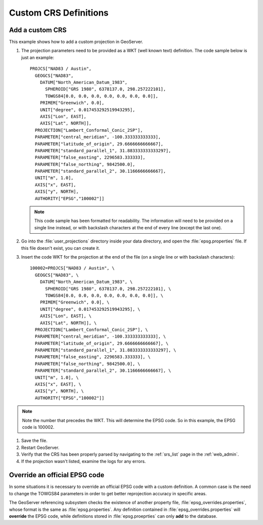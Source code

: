 .. _crs_custom:

Custom CRS Definitions
======================

Add a custom CRS
----------------

This example shows how to add a custom projection in GeoServer.

#. The projection parameters need to be provided as a WKT (well known text) definition.  The code sample below is just an example::

      PROJCS["NAD83 / Austin",
        GEOGCS["NAD83",
          DATUM["North_American_Datum_1983",
            SPHEROID["GRS 1980", 6378137.0, 298.257222101],
            TOWGS84[0.0, 0.0, 0.0, 0.0, 0.0, 0.0, 0.0]],
          PRIMEM["Greenwich", 0.0],
          UNIT["degree", 0.017453292519943295],
          AXIS["Lon", EAST],
          AXIS["Lat", NORTH]],
        PROJECTION["Lambert_Conformal_Conic_2SP"],
        PARAMETER["central_meridian", -100.333333333333],
        PARAMETER["latitude_of_origin", 29.6666666666667],
        PARAMETER["standard_parallel_1", 31.883333333333297],
        PARAMETER["false_easting", 2296583.333333],
        PARAMETER["false_northing", 9842500.0],
        PARAMETER["standard_parallel_2", 30.1166666666667],
        UNIT["m", 1.0],
        AXIS["x", EAST],
        AXIS["y", NORTH],
        AUTHORITY["EPSG","100002"]]

   .. note:: This code sample has been formatted for readability.  The information will need to be provided on a single line instead, or with backslash characters at the end of every line (except the last one).

#. Go into the :file:`user_projections` directory inside your data directory, and open the :file:`epsg.properties` file.  If this file doesn't exist, you can create it.

#. Insert the code WKT for the projection at the end of the file (on a single line or with backslash characters)::

      100002=PROJCS["NAD83 / Austin", \
        GEOGCS["NAD83", \
          DATUM["North_American_Datum_1983", \
            SPHEROID["GRS 1980", 6378137.0, 298.257222101], \
            TOWGS84[0.0, 0.0, 0.0, 0.0, 0.0, 0.0, 0.0]], \
          PRIMEM["Greenwich", 0.0], \
          UNIT["degree", 0.017453292519943295], \
          AXIS["Lon", EAST], \
          AXIS["Lat", NORTH]], \
        PROJECTION["Lambert_Conformal_Conic_2SP"], \
        PARAMETER["central_meridian", -100.333333333333], \
        PARAMETER["latitude_of_origin", 29.6666666666667], \
        PARAMETER["standard_parallel_1", 31.883333333333297], \
        PARAMETER["false_easting", 2296583.333333], \
        PARAMETER["false_northing", 9842500.0], \
        PARAMETER["standard_parallel_2", 30.1166666666667], \
        UNIT["m", 1.0], \
        AXIS["x", EAST], \
        AXIS["y", NORTH], \
        AUTHORITY["EPSG","100002"]]

.. note:: Note the number that precedes the WKT.  This will determine the EPSG code.  So in this example, the EPSG code is 100002.

#. Save the file.

#. Restart GeoServer.

#. Verify that the CRS has been properly parsed by navigating to the :ref:`srs_list` page in the :ref:`web_admin`.

#. If the projection wasn't listed, examine the logs for any errors.

Override an official EPSG code
------------------------------

In some situations it is necessary to override an official EPSG code with a custom definition.  A common case is the need to change the TOWGS84 parameters in order to get better reprojection accuracy in specific areas.

The GeoServer referencing subsystem checks the existence of another property file, :file:`epsg_overrides.properties`, whose format is the same as :file:`epsg.properties`. Any definition contained in :file:`epsg_overrides.properties` will **override** the EPSG code, while definitions stored in :file:`epsg.proeprties` can only **add** to the database.